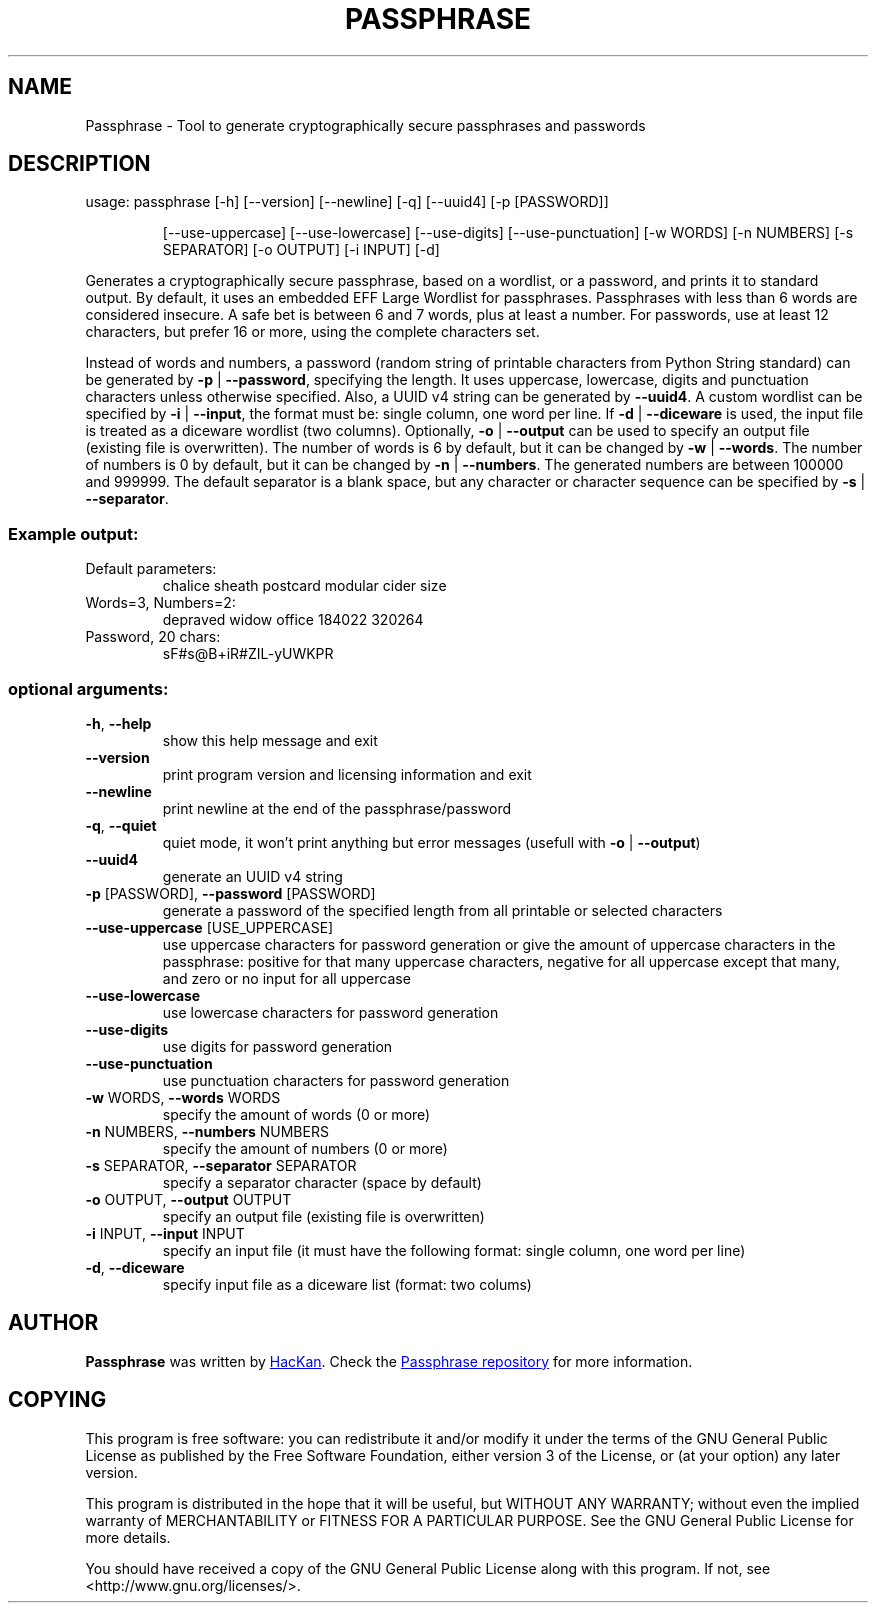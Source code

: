.\" DO NOT MODIFY THIS FILE!  It was generated by help2man 1.47.4.
.TH PASSPHRASE "1" "September 2017" "Passphrase" "Passphrase"
.SH NAME
Passphrase \- Tool to generate cryptographically secure passphrases and passwords
.SH DESCRIPTION
usage: passphrase [\-h] [\-\-version] [\-\-newline] [\-q] [\-\-uuid4] [\-p [PASSWORD]]
.IP
[\-\-use\-uppercase] [\-\-use\-lowercase] [\-\-use\-digits]
[\-\-use\-punctuation] [\-w WORDS] [\-n NUMBERS] [\-s SEPARATOR]
[\-o OUTPUT] [\-i INPUT] [\-d]
.PP
Generates a cryptographically secure passphrase, based on a wordlist, or a
password, and prints it to standard output.
By default, it uses an embedded EFF Large Wordlist for passphrases.
Passphrases with less than 6 words are considered insecure. A safe bet is
between 6 and 7 words, plus at least a number.
For passwords, use at least 12 characters, but prefer 16 or more, using the
complete characters set.
.PP
Instead of words and numbers, a password (random string of printable
characters from Python String standard) can be generated by
\fB\-p\fR | \fB\-\-password\fR, specifying the length. It uses uppercase, lowercase, digits
and punctuation characters unless otherwise specified.
Also, a UUID v4 string can be generated by \fB\-\-uuid4\fR.
A custom wordlist can be specified by \fB\-i\fR | \fB\-\-input\fR, the format must be:
single column, one word per line. If \fB\-d\fR | \fB\-\-diceware\fR is used, the input
file is treated as a diceware wordlist (two columns).
Optionally, \fB\-o\fR | \fB\-\-output\fR can be used to specify an output file (existing
file is overwritten).
The number of words is 6 by default, but it can be changed by \fB\-w\fR | \fB\-\-words\fR.
The number of numbers is 0 by default, but it can be changed by
\fB\-n\fR | \fB\-\-numbers\fR. The generated numbers are between 100000 and 999999.
The default separator is a blank space, but any character or character
sequence can be specified by \fB\-s\fR | \fB\-\-separator\fR.
.SS "Example output:"
.TP
Default parameters:
chalice sheath postcard modular cider size
.TP
Words=3, Numbers=2:
depraved widow office 184022 320264
.TP
Password, 20 chars:
sF#s@B+iR#ZIL\-yUWKPR
.SS "optional arguments:"
.TP
\fB\-h\fR, \fB\-\-help\fR
show this help message and exit
.TP
\fB\-\-version\fR
print program version and licensing information and
exit
.TP
\fB\-\-newline\fR
print newline at the end of the passphrase/password
.TP
\fB\-q\fR, \fB\-\-quiet\fR
quiet mode, it won't print anything but error messages
(usefull with \fB\-o\fR | \fB\-\-output\fR)
.TP
\fB\-\-uuid4\fR
generate an UUID v4 string
.TP
\fB\-p\fR [PASSWORD], \fB\-\-password\fR [PASSWORD]
generate a password of the specified length from all
printable or selected characters
.TP
\fB\-\-use\-uppercase\fR [USE_UPPERCASE]
use uppercase characters for password generation or
give the amount of uppercase characters in the
passphrase: positive for that many uppercase
characters, negative for all uppercase except that
many, and zero or no input for all uppercase
.TP
\fB\-\-use\-lowercase\fR
use lowercase characters for password generation
.TP
\fB\-\-use\-digits\fR
use digits for password generation
.TP
\fB\-\-use\-punctuation\fR
use punctuation characters for password generation
.TP
\fB\-w\fR WORDS, \fB\-\-words\fR WORDS
specify the amount of words (0 or more)
.TP
\fB\-n\fR NUMBERS, \fB\-\-numbers\fR NUMBERS
specify the amount of numbers (0 or more)
.TP
\fB\-s\fR SEPARATOR, \fB\-\-separator\fR SEPARATOR
specify a separator character (space by default)
.TP
\fB\-o\fR OUTPUT, \fB\-\-output\fR OUTPUT
specify an output file (existing file is overwritten)
.TP
\fB\-i\fR INPUT, \fB\-\-input\fR INPUT
specify an input file (it must have the following
format: single column, one word per line)
.TP
\fB\-d\fR, \fB\-\-diceware\fR
specify input file as a diceware list (format: two
colums)
.PP
.PP
.SH AUTHOR
.B Passphrase
was written by
.MT hackan@gmail.com
HacKan
.ME .
Check the
.UR https://\:github.com/hackancuba/passphrase-py/
Passphrase repository
.UE 
for more information.

.SH COPYING
This program is free software: you can redistribute it and/or modify
it under the terms of the GNU General Public License as published by
the Free Software Foundation, either version 3 of the License, or
(at your option) any later version.

This program is distributed in the hope that it will be useful,
but WITHOUT ANY WARRANTY; without even the implied warranty of
MERCHANTABILITY or FITNESS FOR A PARTICULAR PURPOSE.  See the
GNU General Public License for more details.

You should have received a copy of the GNU General Public License
along with this program.  If not, see <http://www.gnu.org/licenses/>.
